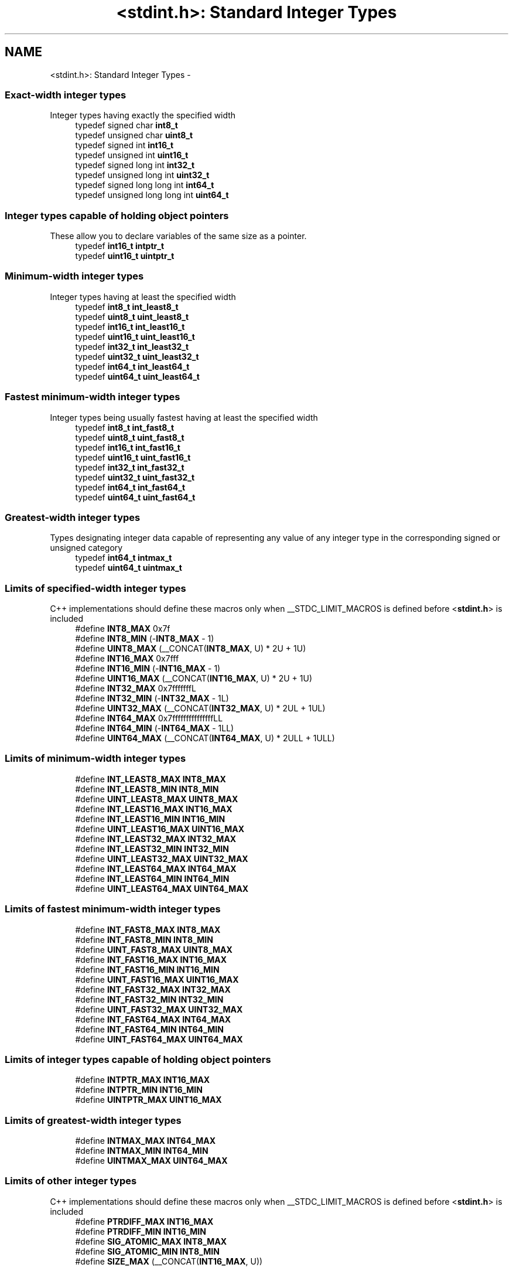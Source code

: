 .TH "<stdint.h>: Standard Integer Types" 3 "Fri Aug 17 2012" "Version 1.8.0" "avr-libc" \" -*- nroff -*-
.ad l
.nh
.SH NAME
<stdint.h>: Standard Integer Types \- 
.SS "Exact-width integer types"
 Integer types having exactly the specified width 
.in +1c
.ti -1c
.RI "typedef signed char \fBint8_t\fP"
.br
.ti -1c
.RI "typedef unsigned char \fBuint8_t\fP"
.br
.ti -1c
.RI "typedef signed int \fBint16_t\fP"
.br
.ti -1c
.RI "typedef unsigned int \fBuint16_t\fP"
.br
.ti -1c
.RI "typedef signed long int \fBint32_t\fP"
.br
.ti -1c
.RI "typedef unsigned long int \fBuint32_t\fP"
.br
.ti -1c
.RI "typedef signed long long int \fBint64_t\fP"
.br
.ti -1c
.RI "typedef unsigned long long int \fBuint64_t\fP"
.br
.in -1c
.SS "Integer types capable of holding object pointers"
 These allow you to declare variables of the same size as a pointer\&. 
.in +1c
.ti -1c
.RI "typedef \fBint16_t\fP \fBintptr_t\fP"
.br
.ti -1c
.RI "typedef \fBuint16_t\fP \fBuintptr_t\fP"
.br
.in -1c
.SS "Minimum-width integer types"
 Integer types having at least the specified width 
.in +1c
.ti -1c
.RI "typedef \fBint8_t\fP \fBint_least8_t\fP"
.br
.ti -1c
.RI "typedef \fBuint8_t\fP \fBuint_least8_t\fP"
.br
.ti -1c
.RI "typedef \fBint16_t\fP \fBint_least16_t\fP"
.br
.ti -1c
.RI "typedef \fBuint16_t\fP \fBuint_least16_t\fP"
.br
.ti -1c
.RI "typedef \fBint32_t\fP \fBint_least32_t\fP"
.br
.ti -1c
.RI "typedef \fBuint32_t\fP \fBuint_least32_t\fP"
.br
.ti -1c
.RI "typedef \fBint64_t\fP \fBint_least64_t\fP"
.br
.ti -1c
.RI "typedef \fBuint64_t\fP \fBuint_least64_t\fP"
.br
.in -1c
.SS "Fastest minimum-width integer types"
 Integer types being usually fastest having at least the specified width 
.in +1c
.ti -1c
.RI "typedef \fBint8_t\fP \fBint_fast8_t\fP"
.br
.ti -1c
.RI "typedef \fBuint8_t\fP \fBuint_fast8_t\fP"
.br
.ti -1c
.RI "typedef \fBint16_t\fP \fBint_fast16_t\fP"
.br
.ti -1c
.RI "typedef \fBuint16_t\fP \fBuint_fast16_t\fP"
.br
.ti -1c
.RI "typedef \fBint32_t\fP \fBint_fast32_t\fP"
.br
.ti -1c
.RI "typedef \fBuint32_t\fP \fBuint_fast32_t\fP"
.br
.ti -1c
.RI "typedef \fBint64_t\fP \fBint_fast64_t\fP"
.br
.ti -1c
.RI "typedef \fBuint64_t\fP \fBuint_fast64_t\fP"
.br
.in -1c
.SS "Greatest-width integer types"
 Types designating integer data capable of representing any value of any integer type in the corresponding signed or unsigned category 
.in +1c
.ti -1c
.RI "typedef \fBint64_t\fP \fBintmax_t\fP"
.br
.ti -1c
.RI "typedef \fBuint64_t\fP \fBuintmax_t\fP"
.br
.in -1c
.SS "Limits of specified-width integer types"
 C++ implementations should define these macros only when __STDC_LIMIT_MACROS is defined before <\fBstdint\&.h\fP> is included 
.in +1c
.ti -1c
.RI "#define \fBINT8_MAX\fP   0x7f"
.br
.ti -1c
.RI "#define \fBINT8_MIN\fP   (-\fBINT8_MAX\fP - 1)"
.br
.ti -1c
.RI "#define \fBUINT8_MAX\fP   (__CONCAT(\fBINT8_MAX\fP, U) * 2U + 1U)"
.br
.ti -1c
.RI "#define \fBINT16_MAX\fP   0x7fff"
.br
.ti -1c
.RI "#define \fBINT16_MIN\fP   (-\fBINT16_MAX\fP - 1)"
.br
.ti -1c
.RI "#define \fBUINT16_MAX\fP   (__CONCAT(\fBINT16_MAX\fP, U) * 2U + 1U)"
.br
.ti -1c
.RI "#define \fBINT32_MAX\fP   0x7fffffffL"
.br
.ti -1c
.RI "#define \fBINT32_MIN\fP   (-\fBINT32_MAX\fP - 1L)"
.br
.ti -1c
.RI "#define \fBUINT32_MAX\fP   (__CONCAT(\fBINT32_MAX\fP, U) * 2UL + 1UL)"
.br
.ti -1c
.RI "#define \fBINT64_MAX\fP   0x7fffffffffffffffLL"
.br
.ti -1c
.RI "#define \fBINT64_MIN\fP   (-\fBINT64_MAX\fP - 1LL)"
.br
.ti -1c
.RI "#define \fBUINT64_MAX\fP   (__CONCAT(\fBINT64_MAX\fP, U) * 2ULL + 1ULL)"
.br
.in -1c
.SS "Limits of minimum-width integer types"
 
.in +1c
.ti -1c
.RI "#define \fBINT_LEAST8_MAX\fP   \fBINT8_MAX\fP"
.br
.ti -1c
.RI "#define \fBINT_LEAST8_MIN\fP   \fBINT8_MIN\fP"
.br
.ti -1c
.RI "#define \fBUINT_LEAST8_MAX\fP   \fBUINT8_MAX\fP"
.br
.ti -1c
.RI "#define \fBINT_LEAST16_MAX\fP   \fBINT16_MAX\fP"
.br
.ti -1c
.RI "#define \fBINT_LEAST16_MIN\fP   \fBINT16_MIN\fP"
.br
.ti -1c
.RI "#define \fBUINT_LEAST16_MAX\fP   \fBUINT16_MAX\fP"
.br
.ti -1c
.RI "#define \fBINT_LEAST32_MAX\fP   \fBINT32_MAX\fP"
.br
.ti -1c
.RI "#define \fBINT_LEAST32_MIN\fP   \fBINT32_MIN\fP"
.br
.ti -1c
.RI "#define \fBUINT_LEAST32_MAX\fP   \fBUINT32_MAX\fP"
.br
.ti -1c
.RI "#define \fBINT_LEAST64_MAX\fP   \fBINT64_MAX\fP"
.br
.ti -1c
.RI "#define \fBINT_LEAST64_MIN\fP   \fBINT64_MIN\fP"
.br
.ti -1c
.RI "#define \fBUINT_LEAST64_MAX\fP   \fBUINT64_MAX\fP"
.br
.in -1c
.SS "Limits of fastest minimum-width integer types"
 
.in +1c
.ti -1c
.RI "#define \fBINT_FAST8_MAX\fP   \fBINT8_MAX\fP"
.br
.ti -1c
.RI "#define \fBINT_FAST8_MIN\fP   \fBINT8_MIN\fP"
.br
.ti -1c
.RI "#define \fBUINT_FAST8_MAX\fP   \fBUINT8_MAX\fP"
.br
.ti -1c
.RI "#define \fBINT_FAST16_MAX\fP   \fBINT16_MAX\fP"
.br
.ti -1c
.RI "#define \fBINT_FAST16_MIN\fP   \fBINT16_MIN\fP"
.br
.ti -1c
.RI "#define \fBUINT_FAST16_MAX\fP   \fBUINT16_MAX\fP"
.br
.ti -1c
.RI "#define \fBINT_FAST32_MAX\fP   \fBINT32_MAX\fP"
.br
.ti -1c
.RI "#define \fBINT_FAST32_MIN\fP   \fBINT32_MIN\fP"
.br
.ti -1c
.RI "#define \fBUINT_FAST32_MAX\fP   \fBUINT32_MAX\fP"
.br
.ti -1c
.RI "#define \fBINT_FAST64_MAX\fP   \fBINT64_MAX\fP"
.br
.ti -1c
.RI "#define \fBINT_FAST64_MIN\fP   \fBINT64_MIN\fP"
.br
.ti -1c
.RI "#define \fBUINT_FAST64_MAX\fP   \fBUINT64_MAX\fP"
.br
.in -1c
.SS "Limits of integer types capable of holding object pointers"
 
.in +1c
.ti -1c
.RI "#define \fBINTPTR_MAX\fP   \fBINT16_MAX\fP"
.br
.ti -1c
.RI "#define \fBINTPTR_MIN\fP   \fBINT16_MIN\fP"
.br
.ti -1c
.RI "#define \fBUINTPTR_MAX\fP   \fBUINT16_MAX\fP"
.br
.in -1c
.SS "Limits of greatest-width integer types"
 
.in +1c
.ti -1c
.RI "#define \fBINTMAX_MAX\fP   \fBINT64_MAX\fP"
.br
.ti -1c
.RI "#define \fBINTMAX_MIN\fP   \fBINT64_MIN\fP"
.br
.ti -1c
.RI "#define \fBUINTMAX_MAX\fP   \fBUINT64_MAX\fP"
.br
.in -1c
.SS "Limits of other integer types"
 C++ implementations should define these macros only when __STDC_LIMIT_MACROS is defined before <\fBstdint\&.h\fP> is included 
.in +1c
.ti -1c
.RI "#define \fBPTRDIFF_MAX\fP   \fBINT16_MAX\fP"
.br
.ti -1c
.RI "#define \fBPTRDIFF_MIN\fP   \fBINT16_MIN\fP"
.br
.ti -1c
.RI "#define \fBSIG_ATOMIC_MAX\fP   \fBINT8_MAX\fP"
.br
.ti -1c
.RI "#define \fBSIG_ATOMIC_MIN\fP   \fBINT8_MIN\fP"
.br
.ti -1c
.RI "#define \fBSIZE_MAX\fP   (__CONCAT(\fBINT16_MAX\fP, U))"
.br
.in -1c
.SS "Macros for integer constants"
 C++ implementations should define these macros only when __STDC_CONSTANT_MACROS is defined before <\fBstdint\&.h\fP> is included\&.
.PP
These definitions are valid for integer constants without suffix and for macros defined as integer constant without suffix 
.in +1c
.ti -1c
.RI "#define \fBINT8_C\fP(value)   ((\fBint8_t\fP) value)"
.br
.ti -1c
.RI "#define \fBUINT8_C\fP(value)   ((\fBuint8_t\fP) __CONCAT(value, U))"
.br
.ti -1c
.RI "#define \fBINT16_C\fP(value)   value"
.br
.ti -1c
.RI "#define \fBUINT16_C\fP(value)   __CONCAT(value, U)"
.br
.ti -1c
.RI "#define \fBINT32_C\fP(value)   __CONCAT(value, L)"
.br
.ti -1c
.RI "#define \fBUINT32_C\fP(value)   __CONCAT(value, UL)"
.br
.ti -1c
.RI "#define \fBINT64_C\fP(value)   __CONCAT(value, LL)"
.br
.ti -1c
.RI "#define \fBUINT64_C\fP(value)   __CONCAT(value, ULL)"
.br
.ti -1c
.RI "#define \fBINTMAX_C\fP(value)   __CONCAT(value, LL)"
.br
.ti -1c
.RI "#define \fBUINTMAX_C\fP(value)   __CONCAT(value, ULL)"
.br
.in -1c
.SH "Detailed Description"
.PP 
.PP
.nf
 #include <stdint\&.h> 
.fi
.PP
.PP
Use [u]intN_t if you need exactly N bits\&.
.PP
Since these typedefs are mandated by the C99 standard, they are preferred over rolling your own typedefs\&. 
.SH "Macro Definition Documentation"
.PP 
.SS "#define INT16_C(value)   value"
define a constant of type int16_t 
.SS "#define INT16_MAX   0x7fff"
largest positive value an int16_t can hold\&. 
.SS "#define INT16_MIN   (-\fBINT16_MAX\fP - 1)"
smallest negative value an int16_t can hold\&. 
.SS "#define INT32_C(value)   __CONCAT(value, L)"
define a constant of type int32_t 
.SS "#define INT32_MAX   0x7fffffffL"
largest positive value an int32_t can hold\&. 
.SS "#define INT32_MIN   (-\fBINT32_MAX\fP - 1L)"
smallest negative value an int32_t can hold\&. 
.SS "#define INT64_C(value)   __CONCAT(value, LL)"
define a constant of type int64_t 
.SS "#define INT64_MAX   0x7fffffffffffffffLL"
largest positive value an int64_t can hold\&. 
.SS "#define INT64_MIN   (-\fBINT64_MAX\fP - 1LL)"
smallest negative value an int64_t can hold\&. 
.SS "#define INT8_C(value)   ((\fBint8_t\fP) value)"
define a constant of type int8_t 
.SS "#define INT8_MAX   0x7f"
largest positive value an int8_t can hold\&. 
.SS "#define INT8_MIN   (-\fBINT8_MAX\fP - 1)"
smallest negative value an int8_t can hold\&. 
.SS "#define INT_FAST16_MAX   \fBINT16_MAX\fP"
largest positive value an int_fast16_t can hold\&. 
.SS "#define INT_FAST16_MIN   \fBINT16_MIN\fP"
smallest negative value an int_fast16_t can hold\&. 
.SS "#define INT_FAST32_MAX   \fBINT32_MAX\fP"
largest positive value an int_fast32_t can hold\&. 
.SS "#define INT_FAST32_MIN   \fBINT32_MIN\fP"
smallest negative value an int_fast32_t can hold\&. 
.SS "#define INT_FAST64_MAX   \fBINT64_MAX\fP"
largest positive value an int_fast64_t can hold\&. 
.SS "#define INT_FAST64_MIN   \fBINT64_MIN\fP"
smallest negative value an int_fast64_t can hold\&. 
.SS "#define INT_FAST8_MAX   \fBINT8_MAX\fP"
largest positive value an int_fast8_t can hold\&. 
.SS "#define INT_FAST8_MIN   \fBINT8_MIN\fP"
smallest negative value an int_fast8_t can hold\&. 
.SS "#define INT_LEAST16_MAX   \fBINT16_MAX\fP"
largest positive value an int_least16_t can hold\&. 
.SS "#define INT_LEAST16_MIN   \fBINT16_MIN\fP"
smallest negative value an int_least16_t can hold\&. 
.SS "#define INT_LEAST32_MAX   \fBINT32_MAX\fP"
largest positive value an int_least32_t can hold\&. 
.SS "#define INT_LEAST32_MIN   \fBINT32_MIN\fP"
smallest negative value an int_least32_t can hold\&. 
.SS "#define INT_LEAST64_MAX   \fBINT64_MAX\fP"
largest positive value an int_least64_t can hold\&. 
.SS "#define INT_LEAST64_MIN   \fBINT64_MIN\fP"
smallest negative value an int_least64_t can hold\&. 
.SS "#define INT_LEAST8_MAX   \fBINT8_MAX\fP"
largest positive value an int_least8_t can hold\&. 
.SS "#define INT_LEAST8_MIN   \fBINT8_MIN\fP"
smallest negative value an int_least8_t can hold\&. 
.SS "#define INTMAX_C(value)   __CONCAT(value, LL)"
define a constant of type intmax_t 
.SS "#define INTMAX_MAX   \fBINT64_MAX\fP"
largest positive value an intmax_t can hold\&. 
.SS "#define INTMAX_MIN   \fBINT64_MIN\fP"
smallest negative value an intmax_t can hold\&. 
.SS "#define INTPTR_MAX   \fBINT16_MAX\fP"
largest positive value an intptr_t can hold\&. 
.SS "#define INTPTR_MIN   \fBINT16_MIN\fP"
smallest negative value an intptr_t can hold\&. 
.SS "#define PTRDIFF_MAX   \fBINT16_MAX\fP"
largest positive value a ptrdiff_t can hold\&. 
.SS "#define PTRDIFF_MIN   \fBINT16_MIN\fP"
smallest negative value a ptrdiff_t can hold\&. 
.SS "#define SIG_ATOMIC_MAX   \fBINT8_MAX\fP"
largest positive value a sig_atomic_t can hold\&. 
.SS "#define SIG_ATOMIC_MIN   \fBINT8_MIN\fP"
smallest negative value a sig_atomic_t can hold\&. 
.SS "#define SIZE_MAX   (__CONCAT(\fBINT16_MAX\fP, U))"
largest value a size_t can hold\&. 
.SS "#define UINT16_C(value)   __CONCAT(value, U)"
define a constant of type uint16_t 
.SS "#define UINT16_MAX   (__CONCAT(\fBINT16_MAX\fP, U) * 2U + 1U)"
largest value an uint16_t can hold\&. 
.SS "#define UINT32_C(value)   __CONCAT(value, UL)"
define a constant of type uint32_t 
.SS "#define UINT32_MAX   (__CONCAT(\fBINT32_MAX\fP, U) * 2UL + 1UL)"
largest value an uint32_t can hold\&. 
.SS "#define UINT64_C(value)   __CONCAT(value, ULL)"
define a constant of type uint64_t 
.SS "#define UINT64_MAX   (__CONCAT(\fBINT64_MAX\fP, U) * 2ULL + 1ULL)"
largest value an uint64_t can hold\&. 
.SS "#define UINT8_C(value)   ((\fBuint8_t\fP) __CONCAT(value, U))"
define a constant of type uint8_t 
.SS "#define UINT8_MAX   (__CONCAT(\fBINT8_MAX\fP, U) * 2U + 1U)"
largest value an uint8_t can hold\&. 
.SS "#define UINT_FAST16_MAX   \fBUINT16_MAX\fP"
largest value an uint_fast16_t can hold\&. 
.SS "#define UINT_FAST32_MAX   \fBUINT32_MAX\fP"
largest value an uint_fast32_t can hold\&. 
.SS "#define UINT_FAST64_MAX   \fBUINT64_MAX\fP"
largest value an uint_fast64_t can hold\&. 
.SS "#define UINT_FAST8_MAX   \fBUINT8_MAX\fP"
largest value an uint_fast8_t can hold\&. 
.SS "#define UINT_LEAST16_MAX   \fBUINT16_MAX\fP"
largest value an uint_least16_t can hold\&. 
.SS "#define UINT_LEAST32_MAX   \fBUINT32_MAX\fP"
largest value an uint_least32_t can hold\&. 
.SS "#define UINT_LEAST64_MAX   \fBUINT64_MAX\fP"
largest value an uint_least64_t can hold\&. 
.SS "#define UINT_LEAST8_MAX   \fBUINT8_MAX\fP"
largest value an uint_least8_t can hold\&. 
.SS "#define UINTMAX_C(value)   __CONCAT(value, ULL)"
define a constant of type uintmax_t 
.SS "#define UINTMAX_MAX   \fBUINT64_MAX\fP"
largest value an uintmax_t can hold\&. 
.SS "#define UINTPTR_MAX   \fBUINT16_MAX\fP"
largest value an uintptr_t can hold\&. 
.SH "Typedef Documentation"
.PP 
.SS "typedef signed int \fBint16_t\fP"
16-bit signed type\&. 
.SS "typedef signed long int \fBint32_t\fP"
32-bit signed type\&. 
.SS "typedef signed long long int \fBint64_t\fP"
64-bit signed type\&. 
.PP
\fBNote:\fP
.RS 4
This type is not available when the compiler option -mint8 is in effect\&. 
.RE
.PP

.SS "typedef signed char \fBint8_t\fP"
8-bit signed type\&. 
.SS "typedef \fBint16_t\fP \fBint_fast16_t\fP"
fastest signed int with at least 16 bits\&. 
.SS "typedef \fBint32_t\fP \fBint_fast32_t\fP"
fastest signed int with at least 32 bits\&. 
.SS "typedef \fBint64_t\fP \fBint_fast64_t\fP"
fastest signed int with at least 64 bits\&. 
.PP
\fBNote:\fP
.RS 4
This type is not available when the compiler option -mint8 is in effect\&. 
.RE
.PP

.SS "typedef \fBint8_t\fP \fBint_fast8_t\fP"
fastest signed int with at least 8 bits\&. 
.SS "typedef \fBint16_t\fP \fBint_least16_t\fP"
signed int with at least 16 bits\&. 
.SS "typedef \fBint32_t\fP \fBint_least32_t\fP"
signed int with at least 32 bits\&. 
.SS "typedef \fBint64_t\fP \fBint_least64_t\fP"
signed int with at least 64 bits\&. 
.PP
\fBNote:\fP
.RS 4
This type is not available when the compiler option -mint8 is in effect\&. 
.RE
.PP

.SS "typedef \fBint8_t\fP \fBint_least8_t\fP"
signed int with at least 8 bits\&. 
.SS "typedef \fBint64_t\fP \fBintmax_t\fP"
largest signed int available\&. 
.SS "typedef \fBint16_t\fP \fBintptr_t\fP"
Signed pointer compatible type\&. 
.SS "typedef unsigned int \fBuint16_t\fP"
16-bit unsigned type\&. 
.SS "typedef unsigned long int \fBuint32_t\fP"
32-bit unsigned type\&. 
.SS "typedef unsigned long long int \fBuint64_t\fP"
64-bit unsigned type\&. 
.PP
\fBNote:\fP
.RS 4
This type is not available when the compiler option -mint8 is in effect\&. 
.RE
.PP

.SS "typedef unsigned char \fBuint8_t\fP"
8-bit unsigned type\&. 
.SS "typedef \fBuint16_t\fP \fBuint_fast16_t\fP"
fastest unsigned int with at least 16 bits\&. 
.SS "typedef \fBuint32_t\fP \fBuint_fast32_t\fP"
fastest unsigned int with at least 32 bits\&. 
.SS "typedef \fBuint64_t\fP \fBuint_fast64_t\fP"
fastest unsigned int with at least 64 bits\&. 
.PP
\fBNote:\fP
.RS 4
This type is not available when the compiler option -mint8 is in effect\&. 
.RE
.PP

.SS "typedef \fBuint8_t\fP \fBuint_fast8_t\fP"
fastest unsigned int with at least 8 bits\&. 
.SS "typedef \fBuint16_t\fP \fBuint_least16_t\fP"
unsigned int with at least 16 bits\&. 
.SS "typedef \fBuint32_t\fP \fBuint_least32_t\fP"
unsigned int with at least 32 bits\&. 
.SS "typedef \fBuint64_t\fP \fBuint_least64_t\fP"
unsigned int with at least 64 bits\&. 
.PP
\fBNote:\fP
.RS 4
This type is not available when the compiler option -mint8 is in effect\&. 
.RE
.PP

.SS "typedef \fBuint8_t\fP \fBuint_least8_t\fP"
unsigned int with at least 8 bits\&. 
.SS "typedef \fBuint64_t\fP \fBuintmax_t\fP"
largest unsigned int available\&. 
.SS "typedef \fBuint16_t\fP \fBuintptr_t\fP"
Unsigned pointer compatible type\&. 
.SH "Author"
.PP 
Generated automatically by Doxygen for avr-libc from the source code\&.

